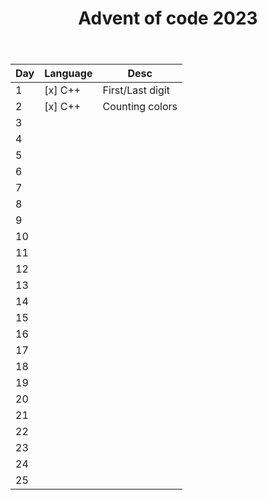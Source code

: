 #+TITLE: Advent of code 2023

| Day | Language | Desc             |
|-----+----------+------------------|
|   1 | [x] C++  | First/Last digit |
|   2 | [x] C++  | Counting colors  |
|   3 |          |                  |
|   4 |          |                  |
|   5 |          |                  |
|   6 |          |                  |
|   7 |          |                  |
|   8 |          |                  |
|   9 |          |                  |
|  10 |          |                  |
|  11 |          |                  |
|  12 |          |                  |
|  13 |          |                  |
|  14 |          |                  |
|  15 |          |                  |
|  16 |          |                  |
|  17 |          |                  |
|  18 |          |                  |
|  19 |          |                  |
|  20 |          |                  |
|  21 |          |                  |
|  22 |          |                  |
|  23 |          |                  |
|  24 |          |                  |
|  25 |          |                  |
